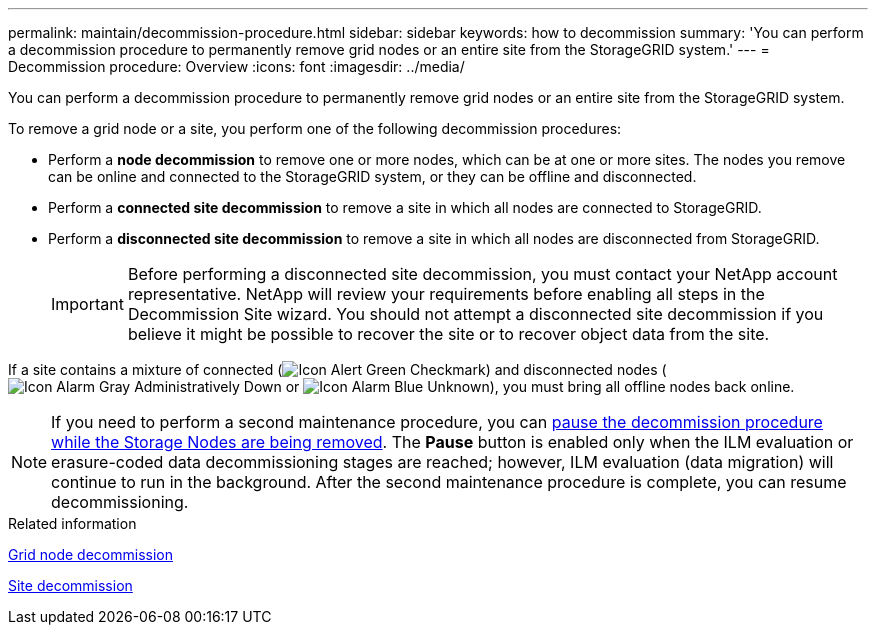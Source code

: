 ---
permalink: maintain/decommission-procedure.html
sidebar: sidebar
keywords: how to decommission
summary: 'You can perform a decommission procedure to permanently remove grid nodes or an entire site from the StorageGRID system.'
---
= Decommission procedure: Overview
:icons: font
:imagesdir: ../media/

[.lead]
You can perform a decommission procedure to permanently remove grid nodes or an entire site from the StorageGRID system.

To remove a grid node or a site, you perform one of the following decommission procedures:

* Perform a *node decommission* to remove one or more nodes, which can be at one or more sites. The nodes you remove can be online and connected to the StorageGRID system, or they can be offline and disconnected.
* Perform a *connected site decommission* to remove a site in which all nodes are connected to StorageGRID.
* Perform a *disconnected site decommission* to remove a site in which all nodes are disconnected from StorageGRID.
+
IMPORTANT: Before performing a disconnected site decommission, you must contact your NetApp account representative. NetApp will review your requirements before enabling all steps in the Decommission Site wizard. You should not attempt a disconnected site decommission if you believe it might be possible to recover the site or to recover object data from the site.

If a site contains a mixture of connected (image:../media/icon_alert_green_checkmark.png[Icon Alert Green Checkmark]) and disconnected nodes (image:../media/icon_alarm_gray_administratively_down.png[Icon Alarm Gray Administratively Down] or image:../media/icon_alarm_blue_unknown.png[Icon Alarm Blue Unknown]), you must bring all offline nodes back online.

NOTE: If you need to perform a second maintenance procedure, you can link:pausing-and-resuming-decommission-process-for-storage-nodes.html[pause the decommission procedure while the Storage Nodes are being removed]. The *Pause* button is enabled only when the ILM evaluation or erasure-coded data decommissioning stages are reached; however, ILM evaluation (data migration) will continue to run in the background. After the second maintenance procedure is complete, you can resume decommissioning.

.Related information

link:grid-node-decommissioning.html[Grid node decommission]

link:site-decommissioning.html[Site decommission]
